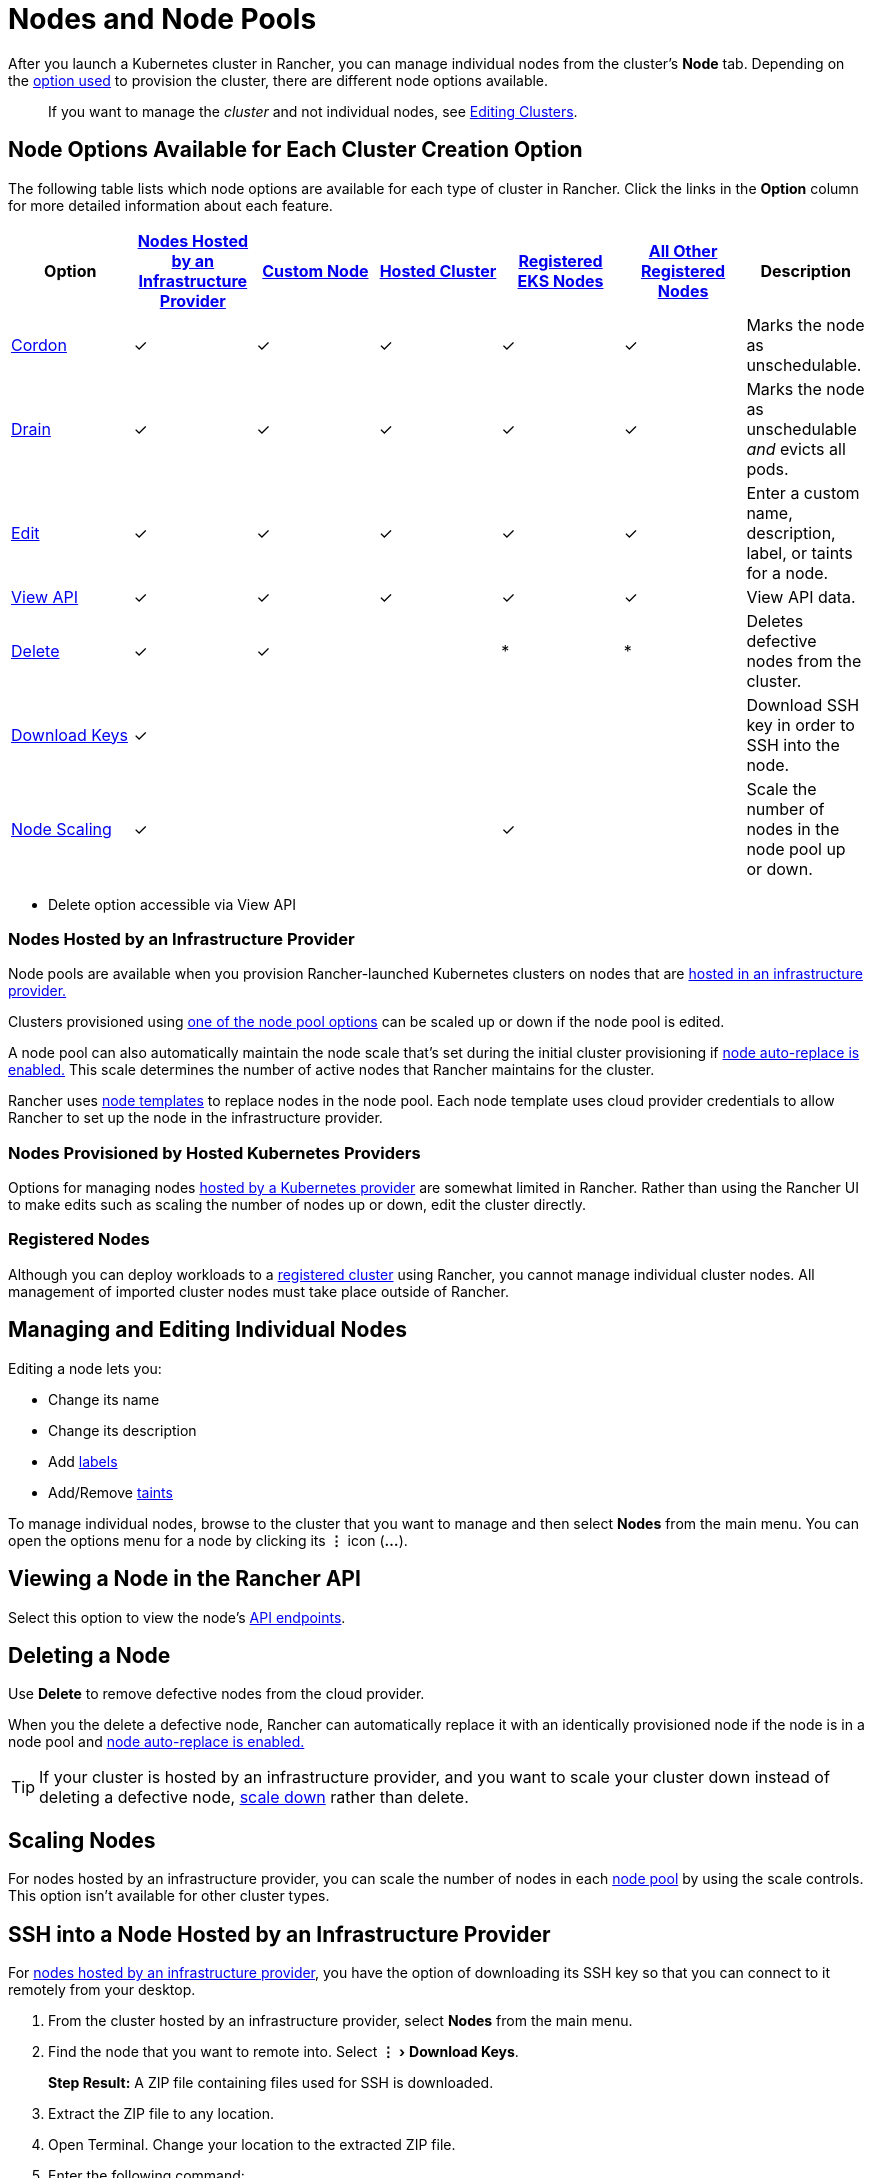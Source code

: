 = Nodes and Node Pools
:experimental:

After you launch a Kubernetes cluster in Rancher, you can manage individual nodes from the cluster's *Node* tab. Depending on the xref:../../new-user-guides/kubernetes-clusters-in-rancher-setup/kubernetes-clusters-in-rancher-setup.adoc[option used] to provision the cluster, there are different node options available.

____
If you want to manage the _cluster_ and not individual nodes, see xref:../../../reference-guides/cluster-configuration/cluster-configuration.adoc[Editing Clusters].
____

== Node Options Available for Each Cluster Creation Option

The following table lists which node options are available for each type of cluster in Rancher. Click the links in the *Option* column for more detailed information about each feature.

|===
| Option | xref:../../new-user-guides/kubernetes-clusters-in-rancher-setup/launch-kubernetes-with-rancher/use-new-nodes-in-an-infra-provider/use-new-nodes-in-an-infra-provider.adoc[Nodes Hosted by an Infrastructure Provider] | xref:../../../reference-guides/cluster-configuration/rancher-server-configuration/use-existing-nodes/use-existing-nodes.adoc[Custom Node] | xref:../../new-user-guides/kubernetes-clusters-in-rancher-setup/set-up-clusters-from-hosted-kubernetes-providers/set-up-clusters-from-hosted-kubernetes-providers.adoc[Hosted Cluster] | xref:../../new-user-guides/kubernetes-clusters-in-rancher-setup/register-existing-clusters.adoc[Registered EKS Nodes] | xref:../../new-user-guides/kubernetes-clusters-in-rancher-setup/register-existing-clusters.adoc[All Other Registered Nodes] | Description

| <<cordoning-a-node,Cordon>>
| ✓
| ✓
| ✓
| ✓
| ✓
| Marks the node as unschedulable.

| <<draining-a-node,Drain>>
| ✓
| ✓
| ✓
| ✓
| ✓
| Marks the node as unschedulable _and_ evicts all pods.

| <<managing-and-editing-individual-nodes,Edit>>
| ✓
| ✓
| ✓
| ✓
| ✓
| Enter a custom name, description, label, or taints for a node.

| <<viewing-a-node-in-the-rancher-api,View API>>
| ✓
| ✓
| ✓
| ✓
| ✓
| View API data.

| <<deleting-a-node,Delete>>
| ✓
| ✓
|
| *
| *
| Deletes defective nodes from the cluster.

| <<ssh-into-a-node-hosted-by-an-infrastructure-provider,Download Keys>>
| ✓
|
|
|
|
| Download SSH key in order to SSH into the node.

| <<scaling-nodes,Node Scaling>>
| ✓
|
|
| ✓
|
| Scale the number of nodes in the node pool up or down.
|===

* Delete option accessible via View API

=== Nodes Hosted by an Infrastructure Provider

Node pools are available when you provision Rancher-launched Kubernetes clusters on nodes that are xref:../../new-user-guides/kubernetes-clusters-in-rancher-setup/launch-kubernetes-with-rancher/use-new-nodes-in-an-infra-provider/use-new-nodes-in-an-infra-provider.adoc[hosted in an infrastructure provider.]

Clusters provisioned using link:../../new-user-guides/kubernetes-clusters-in-rancher-setup/launch-kubernetes-with-rancher/use-new-nodes-in-an-infra-provider/use-new-nodes-in-an-infra-provider.adoc#node-pools[one of the node pool options] can be scaled up or down if the node pool is edited.

A node pool can also automatically maintain the node scale that's set during the initial cluster provisioning if link:../../new-user-guides/kubernetes-clusters-in-rancher-setup/launch-kubernetes-with-rancher/use-new-nodes-in-an-infra-provider/use-new-nodes-in-an-infra-provider.adoc#about-node-auto-replace[node auto-replace is enabled.] This scale determines the number of active nodes that Rancher maintains for the cluster.

Rancher uses link:../../new-user-guides/kubernetes-clusters-in-rancher-setup/launch-kubernetes-with-rancher/use-new-nodes-in-an-infra-provider/use-new-nodes-in-an-infra-provider.adoc#node-templates[node templates] to replace nodes in the node pool. Each node template uses cloud provider credentials to allow Rancher to set up the node in the infrastructure provider.

=== Nodes Provisioned by Hosted Kubernetes Providers

Options for managing nodes xref:../../new-user-guides/kubernetes-clusters-in-rancher-setup/set-up-clusters-from-hosted-kubernetes-providers/set-up-clusters-from-hosted-kubernetes-providers.adoc[hosted by a Kubernetes provider] are somewhat limited in Rancher. Rather than using the Rancher UI to make edits such as scaling the number of nodes up or down, edit the cluster directly.

=== Registered Nodes

Although you can deploy workloads to a xref:../../new-user-guides/kubernetes-clusters-in-rancher-setup/register-existing-clusters.adoc[registered cluster] using Rancher, you cannot manage individual cluster nodes. All management of imported cluster nodes must take place outside of Rancher.

== Managing and Editing Individual Nodes

Editing a node lets you:

* Change its name
* Change its description
* Add https://kubernetes.io/docs/concepts/overview/working-with-objects/labels/[labels]
* Add/Remove https://kubernetes.io/docs/concepts/configuration/taint-and-toleration/[taints]

To manage individual nodes, browse to the cluster that you want to manage and then select *Nodes* from the main menu. You can open the options menu for a node by clicking its *&#8942;* icon (*...*).

== Viewing a Node in the Rancher API

Select this option to view the node's xref:../../../reference-guides/about-the-api/about-the-api.adoc[API endpoints].

== Deleting a Node

Use *Delete* to remove defective nodes from the cloud provider.

When you the delete a defective node, Rancher can automatically replace it with an identically provisioned node if the node is in a node pool and link:../../new-user-guides/kubernetes-clusters-in-rancher-setup/launch-kubernetes-with-rancher/use-new-nodes-in-an-infra-provider/use-new-nodes-in-an-infra-provider.adoc#about-node-auto-replace[node auto-replace is enabled.]

TIP: If your cluster is hosted by an infrastructure provider, and you want to scale your cluster down instead of deleting a defective node, <<scaling-nodes,scale down>> rather than delete.

== Scaling Nodes

For nodes hosted by an infrastructure provider, you can scale the number of nodes in each link:../../new-user-guides/kubernetes-clusters-in-rancher-setup/launch-kubernetes-with-rancher/use-new-nodes-in-an-infra-provider/use-new-nodes-in-an-infra-provider.adoc#node-pools[node pool] by using the scale controls. This option isn't available for other cluster types.

== SSH into a Node Hosted by an Infrastructure Provider

For xref:../../new-user-guides/kubernetes-clusters-in-rancher-setup/launch-kubernetes-with-rancher/use-new-nodes-in-an-infra-provider/use-new-nodes-in-an-infra-provider.adoc[nodes hosted by an infrastructure provider], you have the option of downloading its SSH key so that you can connect to it remotely from your desktop.

. From the cluster hosted by an infrastructure provider, select *Nodes* from the main menu.
. Find the node that you want to remote into. Select menu:&#8942;[Download Keys].
+
*Step Result:* A ZIP file containing files used for SSH is downloaded.

. Extract the ZIP file to any location.
. Open Terminal. Change your location to the extracted ZIP file.
. Enter the following command:
+
----
 ssh -i id_rsa root@<IP_OF_HOST>
----

== Cordoning a Node

_Cordoning_ a node marks it as unschedulable. This feature is useful for performing short tasks on the node during small maintenance windows, like reboots, upgrades, or decommissions.  When you're done, power back on and make the node schedulable again by uncordoning it.

== Draining a Node

_Draining_ is the process of first cordoning the node, and then evicting all its pods. This feature is useful for performing node maintenance (like kernel upgrades or hardware maintenance). It prevents new pods from deploying to the node while redistributing existing pods so that users don't experience service interruption.

* For pods with a replica set, the pod is replaced by a new pod that will be scheduled to a new node. Additionally, if the pod is part of a service, then clients will automatically be redirected to the new pod.
* For pods with no replica set, you need to bring up a new copy of the pod, and assuming it is not part of a service, redirect clients to it.

You can drain nodes that are in either a `cordoned` or `active` state. When you drain a node, the node is cordoned, the nodes are evaluated for conditions they must meet to be drained, and then (if it meets the conditions) the node evicts its pods.

However, you can override the conditions draining when you initiate the drain. You're also given an opportunity to set a grace period and timeout value.

=== Aggressive and Safe Draining Options

There are two drain modes: aggressive and safe.

* *Aggressive Mode*
+
In this mode, pods won't get rescheduled to a new node, even if they do not have a controller. Kubernetes expects you to have your own logic that handles the deletion of these pods.
+
Kubernetes also expects the implementation to decide what to do with pods using emptyDir. If a pod uses emptyDir to store local data, you might not be able to safely delete it, since the data in the emptyDir will be deleted once the pod is removed from the node. Choosing aggressive mode will delete these pods.

* *Safe Mode*
+
If a node has standalone pods or ephemeral data it will be cordoned but not drained.
+
=== Grace Period

The timeout given to each pod for cleaning things up, so they will have chance to exit gracefully. For example, when pods might need to finish any outstanding requests, roll back transactions or save state to some external storage. If negative, the default value specified in the pod will be used.

=== Timeout

The amount of time drain should continue to wait before giving up.

____
*Kubernetes Known Issue:* The https://github.com/kubernetes/kubernetes/pull/64378[timeout setting] was not enforced while draining a node before Kubernetes 1.12.
____

=== Drained and Cordoned State

If there's any error related to user input, the node enters a `cordoned` state because the drain failed. You can either correct the input and attempt to drain the node again, or you can abort by uncordoning the node.

If the drain continues without error, the node enters a `draining` state. You'll have the option to stop the drain when the node is in this state, which will stop the drain process and change the node's state to `cordoned`.

Once drain successfully completes, the node will be in a state of `drained`. You can then power off or delete the node.

____
*Want to know more about cordon and drain?* See the https://kubernetes.io/docs/tasks/administer-cluster/safely-drain-node/[Kubernetes documentation].
____

== Labeling a Node to be Ignored by Rancher

Some solutions, such as F5's BIG-IP integration, may require creating a node that is never registered to a cluster.

Since the node will never finish registering, it will always be shown as unhealthy in the Rancher UI.

In that case, you may want to label the node to be ignored by Rancher so that Rancher only shows nodes as unhealthy when they are actually failing.

You can label nodes to be ignored by using a setting in the Rancher UI, or by using `kubectl`.

NOTE: There is an https://github.com/rancher/rancher/issues/24172[open issue] in which nodes labeled to be ignored can get stuck in an updating state.

=== Labeling Nodes to be Ignored with kubectl

To add a node that will be ignored by Rancher, use `kubectl` to create a node that has the following label:

----
cattle.rancher.io/node-status: ignore
----

*Result:* If you add the node to a cluster, Rancher will not attempt to sync with this node. The node can still be part of the cluster and can be listed with `kubectl`.

If the label is added before the node is added to the cluster, the node will not be shown in the Rancher UI.

If the label is added after the node is added to a Rancher cluster, the node will not be removed from the UI.

If you delete the node from the Rancher server using the Rancher UI or API, the node will not be removed from the cluster if the `nodeName` is listed in the Rancher settings in the Rancher API under `v3/settings/ignore-node-name`.
